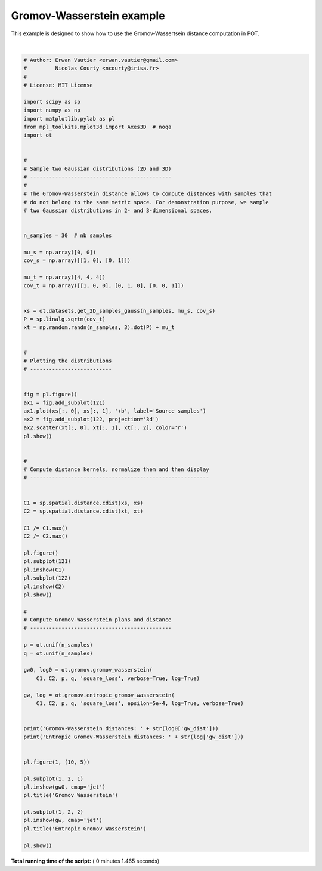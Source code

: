 

.. _sphx_glr_auto_examples_plot_gromov.py:


==========================
Gromov-Wasserstein example
==========================

This example is designed to show how to use the Gromov-Wassertsein distance
computation in POT.




.. rst-class:: sphx-glr-horizontal


    *

      .. image:: /auto_examples/images/sphx_glr_plot_gromov_001.png
            :scale: 47

    *

      .. image:: /auto_examples/images/sphx_glr_plot_gromov_002.png
            :scale: 47


.. rst-class:: sphx-glr-script-out

 Out::

    It.  |Loss        |Delta loss
    --------------------------------
        0|4.042674e-02|0.000000e+00
        1|2.432476e-02|-6.619583e-01
        2|2.170023e-02|-1.209448e-01
        3|1.941223e-02|-1.178640e-01
        4|1.823606e-02|-6.449667e-02
        5|1.446641e-02|-2.605800e-01
        6|1.184011e-02|-2.218140e-01
        7|1.173274e-02|-9.150805e-03
        8|1.173127e-02|-1.253458e-04
        9|1.173126e-02|-1.256842e-06
       10|1.173126e-02|-1.256876e-08
       11|1.173126e-02|-1.256885e-10
    It.  |Err         
    -------------------
        0|7.034302e-02|
       10|1.044218e-03|
       20|5.426783e-08|
       30|3.532029e-12|
    Gromov-Wasserstein distances: 0.0117312557987
    Entropic Gromov-Wasserstein distances: 0.0101639418389




|


.. code-block:: python


    # Author: Erwan Vautier <erwan.vautier@gmail.com>
    #         Nicolas Courty <ncourty@irisa.fr>
    #
    # License: MIT License

    import scipy as sp
    import numpy as np
    import matplotlib.pylab as pl
    from mpl_toolkits.mplot3d import Axes3D  # noqa
    import ot


    #
    # Sample two Gaussian distributions (2D and 3D)
    # ---------------------------------------------
    #
    # The Gromov-Wasserstein distance allows to compute distances with samples that
    # do not belong to the same metric space. For demonstration purpose, we sample
    # two Gaussian distributions in 2- and 3-dimensional spaces.


    n_samples = 30  # nb samples

    mu_s = np.array([0, 0])
    cov_s = np.array([[1, 0], [0, 1]])

    mu_t = np.array([4, 4, 4])
    cov_t = np.array([[1, 0, 0], [0, 1, 0], [0, 0, 1]])


    xs = ot.datasets.get_2D_samples_gauss(n_samples, mu_s, cov_s)
    P = sp.linalg.sqrtm(cov_t)
    xt = np.random.randn(n_samples, 3).dot(P) + mu_t


    #
    # Plotting the distributions
    # --------------------------


    fig = pl.figure()
    ax1 = fig.add_subplot(121)
    ax1.plot(xs[:, 0], xs[:, 1], '+b', label='Source samples')
    ax2 = fig.add_subplot(122, projection='3d')
    ax2.scatter(xt[:, 0], xt[:, 1], xt[:, 2], color='r')
    pl.show()


    #
    # Compute distance kernels, normalize them and then display
    # ---------------------------------------------------------


    C1 = sp.spatial.distance.cdist(xs, xs)
    C2 = sp.spatial.distance.cdist(xt, xt)

    C1 /= C1.max()
    C2 /= C2.max()

    pl.figure()
    pl.subplot(121)
    pl.imshow(C1)
    pl.subplot(122)
    pl.imshow(C2)
    pl.show()

    #
    # Compute Gromov-Wasserstein plans and distance
    # ---------------------------------------------

    p = ot.unif(n_samples)
    q = ot.unif(n_samples)

    gw0, log0 = ot.gromov.gromov_wasserstein(
        C1, C2, p, q, 'square_loss', verbose=True, log=True)

    gw, log = ot.gromov.entropic_gromov_wasserstein(
        C1, C2, p, q, 'square_loss', epsilon=5e-4, log=True, verbose=True)


    print('Gromov-Wasserstein distances: ' + str(log0['gw_dist']))
    print('Entropic Gromov-Wasserstein distances: ' + str(log['gw_dist']))


    pl.figure(1, (10, 5))

    pl.subplot(1, 2, 1)
    pl.imshow(gw0, cmap='jet')
    pl.title('Gromov Wasserstein')

    pl.subplot(1, 2, 2)
    pl.imshow(gw, cmap='jet')
    pl.title('Entropic Gromov Wasserstein')

    pl.show()

**Total running time of the script:** ( 0 minutes  1.465 seconds)



.. only :: html

 .. container:: sphx-glr-footer


  .. container:: sphx-glr-download

     :download:`Download Python source code: plot_gromov.py <plot_gromov.py>`



  .. container:: sphx-glr-download

     :download:`Download Jupyter notebook: plot_gromov.ipynb <plot_gromov.ipynb>`


.. only:: html

 .. rst-class:: sphx-glr-signature

    `Gallery generated by Sphinx-Gallery <https://sphinx-gallery.readthedocs.io>`_
